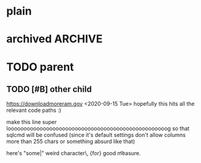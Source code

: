#+filetags: one two three
#+property: p1 v1 v2 v3

* plain
* archived                                                          :ARCHIVE:
* TODO parent
** DONE COMMENT child                                               :sometag:
CLOSED: [2020-09-15 Tue 17:59]
:PROPERTIES:
:Effort:   1:00
:thing:    thingy
:END:
:LOGBOOK:
- State "DONE"       from "TODO"       [2020-09-15 Tue 18:05]
CLOCK: [2020-09-15 Tue 17:57]--[2020-09-15 Tue 18:00] =>  0:03
- this is a clock note
:END:
[[file:/dev/null][NULL]]
** TODO [#B] other child
DEADLINE: <2020-09-22 Tue +2d -1m> SCHEDULED: <2020-09-18 Fri>
:LOGBOOK:
- Rescheduled from "[2020-09-17 Thu]" on [2020-09-15 Tue 18:00]
- Not scheduled, was "[2020-09-19 Sat]" on [2020-09-15 Tue 17:55]
- Removed deadline, was "[2020-09-22 Tue]" on [2020-09-15 Tue 17:50]
- New deadline from "[2020-09-17 Thu]" on [2020-09-15 Tue 17:45]
:END:
https://downloadmoreram.gov
<2020-09-15 Tue>
hopefully this hits all the relevant code paths :)

make this line super loooooooooooooooooooooooooooooooooooooooooooooooooog so that sqlcmd will be confused (since it's default settings don't allow columns more than 255 chars or something absurd like that)

here's "some|"
weird character\\s, {for}
	good \n\t measure.
